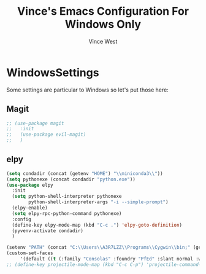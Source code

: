 #+TITLE: Vince's Emacs Configuration For Windows Only
#+AUTHOR: Vince West

* WindowsSettings
Some settings are particular to Windows so let's put those here:

** Magit
#+BEGIN_SRC emacs-lisp
;; (use-package magit
;;   :init
;;   (use-package evil-magit)
;;   )
#+END_SRC

** elpy
#+BEGIN_SRC emacs-lisp
(setq condadir (concat (getenv "HOME") "\\miniconda3\\"))
(setq pythonexe (concat condadir "python.exe"))
(use-package elpy
  :init
  (setq python-shell-interpreter pythonexe
		python-shell-interpreter-args "-i --simple-prompt")
  (elpy-enable)
  (setq elpy-rpc-python-command pythonexe)
  :config
  (define-key elpy-mode-map (kbd "C-c .") 'elpy-goto-definition)
  (pyvenv-activate condadir)
  )
#+END_SRC

#+BEGIN_SRC emacs-lisp
(setenv "PATH" (concat "C:\\Users\\A3R7LZZ\\Programs\\Cygwin\\bin;" (getenv "PATH")))
(custom-set-faces
     '(default ((t (:family "Consolas" :foundry "PfEd" :slant normal :weight normal :height 120 :width normal)))))
;; (define-key projectile-mode-map (kbd "C-c C-p") 'projectile-command-map)
#+END_SRC
